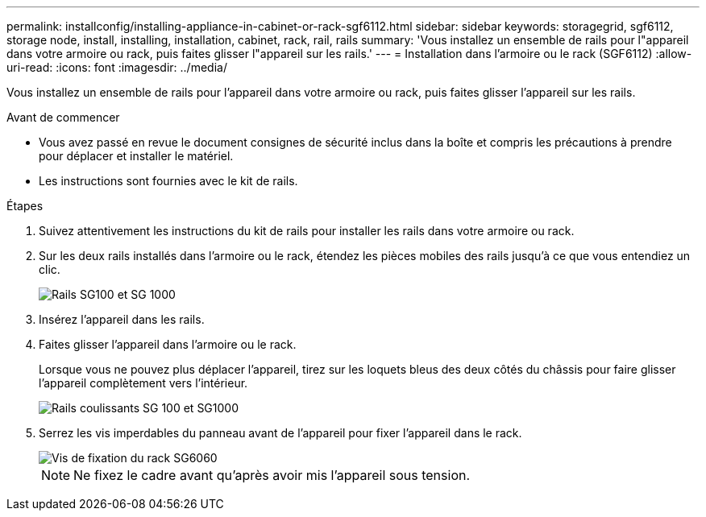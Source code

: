 ---
permalink: installconfig/installing-appliance-in-cabinet-or-rack-sgf6112.html 
sidebar: sidebar 
keywords: storagegrid, sgf6112, storage node, install, installing, installation, cabinet, rack, rail, rails 
summary: 'Vous installez un ensemble de rails pour l"appareil dans votre armoire ou rack, puis faites glisser l"appareil sur les rails.' 
---
= Installation dans l'armoire ou le rack (SGF6112)
:allow-uri-read: 
:icons: font
:imagesdir: ../media/


[role="lead"]
Vous installez un ensemble de rails pour l'appareil dans votre armoire ou rack, puis faites glisser l'appareil sur les rails.

.Avant de commencer
* Vous avez passé en revue le document consignes de sécurité inclus dans la boîte et compris les précautions à prendre pour déplacer et installer le matériel.
* Les instructions sont fournies avec le kit de rails.


.Étapes
. Suivez attentivement les instructions du kit de rails pour installer les rails dans votre armoire ou rack.
. Sur les deux rails installés dans l'armoire ou le rack, étendez les pièces mobiles des rails jusqu'à ce que vous entendiez un clic.
+
image::../media/rails_extended_out.gif[Rails SG100 et SG 1000]

. Insérez l'appareil dans les rails.
. Faites glisser l'appareil dans l'armoire ou le rack.
+
Lorsque vous ne pouvez plus déplacer l'appareil, tirez sur les loquets bleus des deux côtés du châssis pour faire glisser l'appareil complètement vers l'intérieur.

+
image::../media/sg6000_cn_rails_blue_button.gif[Rails coulissants SG 100 et SG1000]

. Serrez les vis imperdables du panneau avant de l'appareil pour fixer l'appareil dans le rack.
+
image::../media/sg6060_rack_retaining_screws.png[Vis de fixation du rack SG6060]

+

NOTE: Ne fixez le cadre avant qu'après avoir mis l'appareil sous tension.


